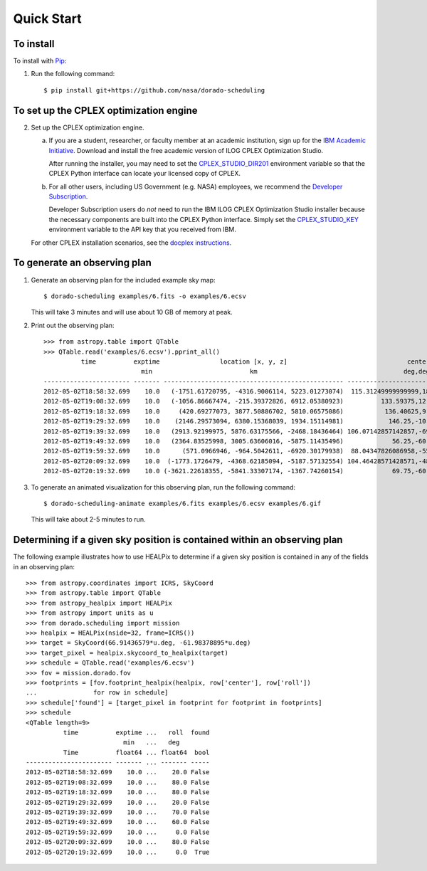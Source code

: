 Quick Start
===========

To install
----------

To install with `Pip`_:

1.  Run the following command::

        $ pip install git+https://github.com/nasa/dorado-scheduling

To set up the CPLEX optimization engine
---------------------------------------

2.  Set up the CPLEX optimization engine.

    a)  If you are a student, researcher, or faculty member at an academic
        institution, sign up for the `IBM Academic Initiative`_. Download
        and install the free academic version of ILOG CPLEX Optimization
        Studio.

        After running the installer, you may need to set the
        `CPLEX_STUDIO_DIR201`_ environment variable so that the CPLEX Python
        interface can locate your licensed copy of CPLEX.

    b)  For all other users, including US Government (e.g. NASA) employees, we
        recommend the `Developer Subscription`_.

        Developer Subscription users do *not* need to run the IBM ILOG CPLEX
        Optimization Studio installer because the necessary components are
        built into the CPLEX Python interface. Simply set the
        `CPLEX_STUDIO_KEY`_ environment variable to the API key that you
        received from IBM.

    For other CPLEX installation scenarios, see the `docplex instructions`_.

To generate an observing plan
-----------------------------

1.  Generate an observing plan for the included example sky map::

        $ dorado-scheduling examples/6.fits -o examples/6.ecsv

    This will take 3 minutes and will use about 10 GB of memory at peak.

2.  Print out the observing plan::

        >>> from astropy.table import QTable
        >>> QTable.read('examples/6.ecsv').pprint_all()
                  time          exptime                location [x, y, z]                                center                roll
                                  min                          km                                       deg,deg                deg 
        ----------------------- ------- ------------------------------------------------ ------------------------------------- ----
        2012-05-02T18:58:32.699    10.0   (-1751.61720795, -4316.9006114, 5223.01273074)  115.31249999999999,18.20995686428301 20.0
        2012-05-02T19:08:32.699    10.0   (-1056.86667474, -215.39372826, 6912.05380923)          133.59375,12.024699180565822 80.0
        2012-05-02T19:18:32.699    10.0     (420.69277073, 3877.50886702, 5810.06575086)           136.40625,9.594068226860461 80.0
        2012-05-02T19:29:32.699    10.0    (2146.29573094, 6380.15368039, 1934.15114981)            146.25,-10.806922874860343 20.0
        2012-05-02T19:39:32.699    10.0   (2913.92199975, 5876.63175566, -2468.18436464) 106.07142857142857,-69.42254649458224 70.0
        2012-05-02T19:49:32.699    10.0   (2364.83525998, 3005.63606016, -5875.11435496)             56.25,-60.434438844952275 60.0
        2012-05-02T19:59:32.699    10.0      (571.0966946, -964.5042611, -6920.30179938)  88.04347826086958,-55.87335043525199  0.0
        2012-05-02T20:09:32.699    10.0  (-1773.1726479, -4368.62185094, -5187.57132554) 104.46428571428571,-48.14120779436026 80.0
        2012-05-02T20:19:32.699    10.0 (-3621.22618355, -5841.33307174, -1367.74260154)             69.75,-60.434438844952275  0.0

3.  To generate an animated visualization for this observing plan, run the
    following command::

        $ dorado-scheduling-animate examples/6.fits examples/6.ecsv examples/6.gif

    This will take about 2-5 minutes to run.

Determining if a given sky position is contained within an observing plan
-------------------------------------------------------------------------

The following example illustrates how to use HEALPix to determine if a given
sky position is contained in any of the fields in an observing plan::

    >>> from astropy.coordinates import ICRS, SkyCoord
    >>> from astropy.table import QTable
    >>> from astropy_healpix import HEALPix
    >>> from astropy import units as u
    >>> from dorado.scheduling import mission
    >>> healpix = HEALPix(nside=32, frame=ICRS())
    >>> target = SkyCoord(66.91436579*u.deg, -61.98378895*u.deg)
    >>> target_pixel = healpix.skycoord_to_healpix(target)
    >>> schedule = QTable.read('examples/6.ecsv')
    >>> fov = mission.dorado.fov
    >>> footprints = [fov.footprint_healpix(healpix, row['center'], row['roll'])
    ...               for row in schedule]
    >>> schedule['found'] = [target_pixel in footprint for footprint in footprints]
    >>> schedule
    <QTable length=9>
              time          exptime ...   roll  found
                              min   ...   deg        
              Time          float64 ... float64  bool
    ----------------------- ------- ... ------- -----
    2012-05-02T18:58:32.699    10.0 ...    20.0 False
    2012-05-02T19:08:32.699    10.0 ...    80.0 False
    2012-05-02T19:18:32.699    10.0 ...    80.0 False
    2012-05-02T19:29:32.699    10.0 ...    20.0 False
    2012-05-02T19:39:32.699    10.0 ...    70.0 False
    2012-05-02T19:49:32.699    10.0 ...    60.0 False
    2012-05-02T19:59:32.699    10.0 ...     0.0 False
    2012-05-02T20:09:32.699    10.0 ...    80.0 False
    2012-05-02T20:19:32.699    10.0 ...     0.0  True

.. _`Pip`: https://pip.pypa.io
.. _`mixed integer programming`: https://en.wikipedia.org/wiki/Integer_programming
.. _`Astropy`: https://www.astropy.org
.. _`Astroplan`: https://github.com/astropy/astroplan
.. _`HEALPix`: https://healpix.jpl.nasa.gov
.. _`astropy-healpix`: https://github.com/astropy/astropy-healpix
.. _`Healpy`: https://github.com/healpy/healpy
.. _`Skyfield`: https://rhodesmill.org/skyfield/
.. _`install Poetry`: https://python-poetry.org/docs/#installation
.. _`CPLEX`: https://www.ibm.com/products/ilog-cplex-optimization-studio
.. _`docplex instructions`: https://ibmdecisionoptimization.github.io/docplex-doc/mp/getting_started.html
.. _`IBM Academic Initiative`: https://www.ibm.com/academic/technology/data-science
.. _`Developer Subscription`: https://www.ibm.com/products/ilog-cplex-optimization-studio/pricing
.. _`CPLEX_STUDIO_DIR201`: https://www.ibm.com/support/pages/entering-your-api-key-and-setting-cplexstudiokey-environment-variable
.. _`CPLEX_STUDIO_KEY`: https://www.ibm.com/support/pages/entering-your-api-key-and-setting-cplexstudiokey-environment-variable
